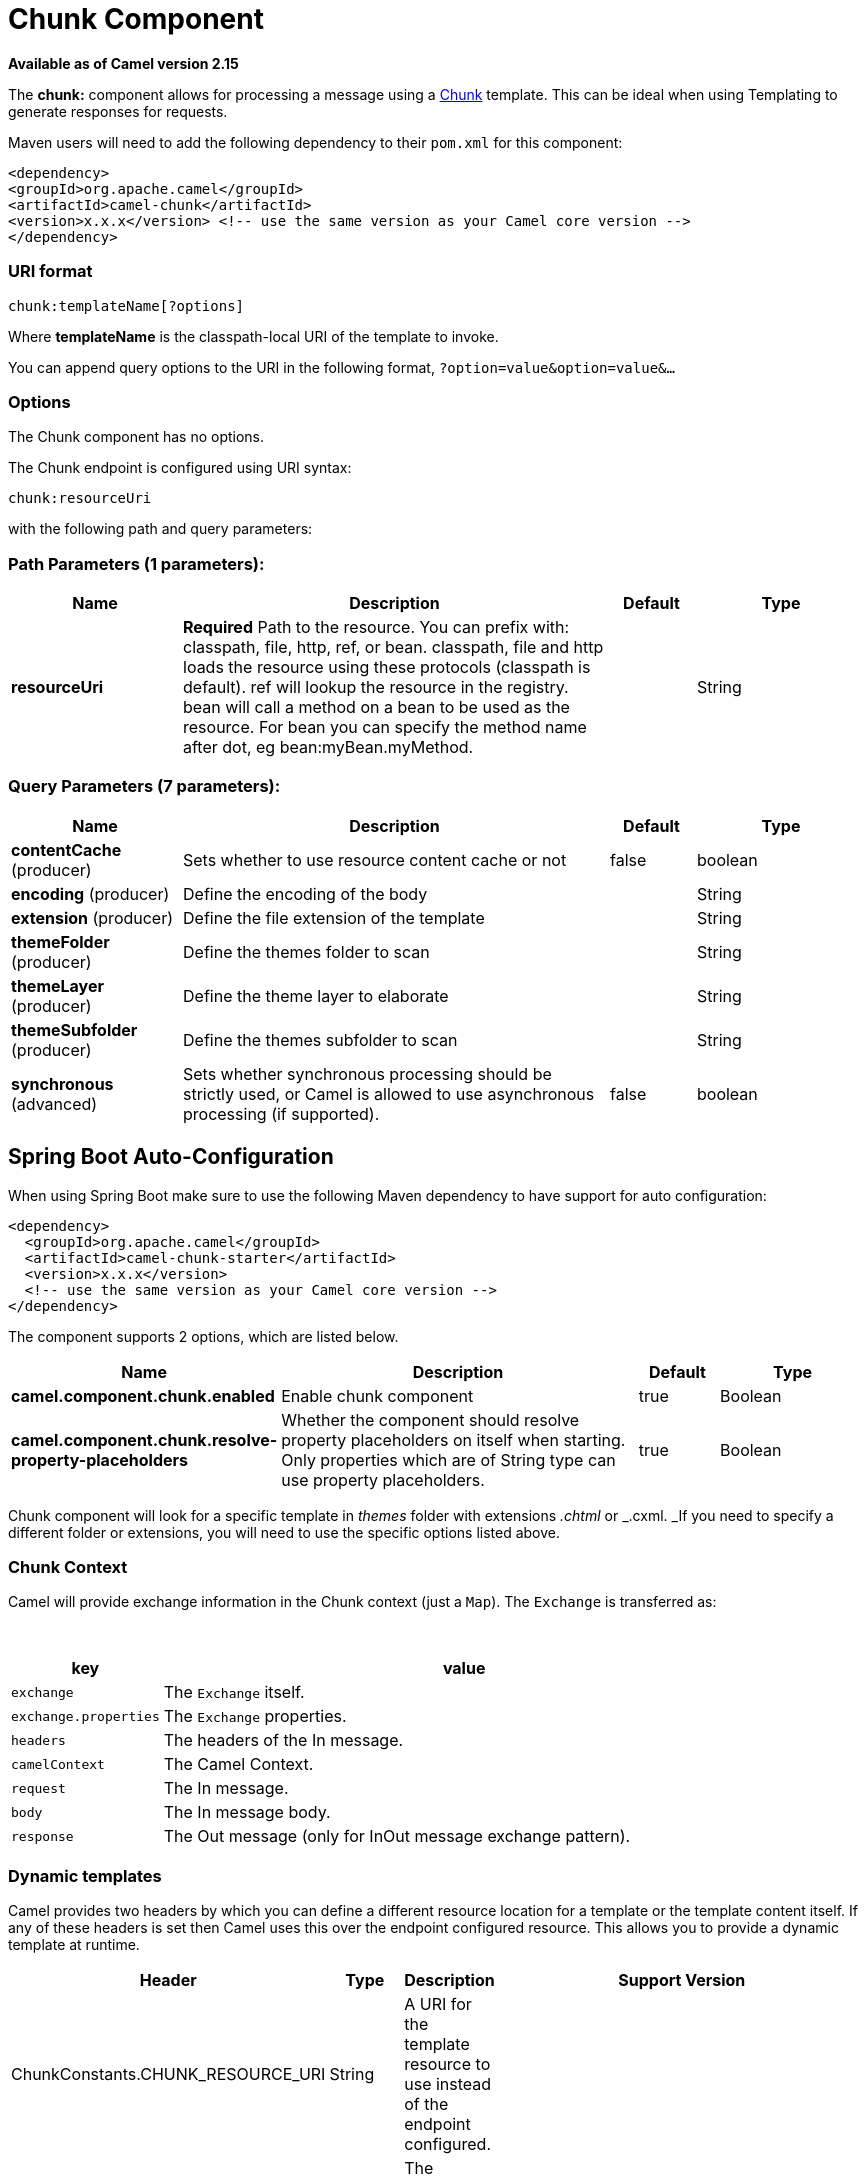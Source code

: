 [[chunk-component]]
= Chunk Component

*Available as of Camel version 2.15*


The *chunk:* component allows for processing a message using a
http://www.x5software.com/chunk/examples/ChunkExample?loc=en_US[Chunk] template.
This can be ideal when using Templating to
generate responses for requests.

Maven users will need to add the following dependency to
their `pom.xml` for this component:

[source,xml]
---------------------------------------------------------------------------------
<dependency>
<groupId>org.apache.camel</groupId>
<artifactId>camel-chunk</artifactId>
<version>x.x.x</version> <!-- use the same version as your Camel core version -->
</dependency>
---------------------------------------------------------------------------------

### URI format

[source,java]
----------------------------
chunk:templateName[?options]
----------------------------

Where *templateName* is the classpath-local URI of the template to
invoke.

You can append query options to the URI in the following
format, `?option=value&option=value&...`

### Options


// component options: START
The Chunk component has no options.
// component options: END



// endpoint options: START
The Chunk endpoint is configured using URI syntax:

----
chunk:resourceUri
----

with the following path and query parameters:

=== Path Parameters (1 parameters):


[width="100%",cols="2,5,^1,2",options="header"]
|===
| Name | Description | Default | Type
| *resourceUri* | *Required* Path to the resource. You can prefix with: classpath, file, http, ref, or bean. classpath, file and http loads the resource using these protocols (classpath is default). ref will lookup the resource in the registry. bean will call a method on a bean to be used as the resource. For bean you can specify the method name after dot, eg bean:myBean.myMethod. |  | String
|===


=== Query Parameters (7 parameters):


[width="100%",cols="2,5,^1,2",options="header"]
|===
| Name | Description | Default | Type
| *contentCache* (producer) | Sets whether to use resource content cache or not | false | boolean
| *encoding* (producer) | Define the encoding of the body |  | String
| *extension* (producer) | Define the file extension of the template |  | String
| *themeFolder* (producer) | Define the themes folder to scan |  | String
| *themeLayer* (producer) | Define the theme layer to elaborate |  | String
| *themeSubfolder* (producer) | Define the themes subfolder to scan |  | String
| *synchronous* (advanced) | Sets whether synchronous processing should be strictly used, or Camel is allowed to use asynchronous processing (if supported). | false | boolean
|===
// endpoint options: END
// spring-boot-auto-configure options: START
== Spring Boot Auto-Configuration

When using Spring Boot make sure to use the following Maven dependency to have support for auto configuration:

[source,xml]
----
<dependency>
  <groupId>org.apache.camel</groupId>
  <artifactId>camel-chunk-starter</artifactId>
  <version>x.x.x</version>
  <!-- use the same version as your Camel core version -->
</dependency>
----


The component supports 2 options, which are listed below.



[width="100%",cols="2,5,^1,2",options="header"]
|===
| Name | Description | Default | Type
| *camel.component.chunk.enabled* | Enable chunk component | true | Boolean
| *camel.component.chunk.resolve-property-placeholders* | Whether the component should resolve property placeholders on itself when starting. Only properties which are of String type can use property placeholders. | true | Boolean
|===
// spring-boot-auto-configure options: END



Chunk component will look for a specific template in _themes_ folder
with extensions _.chtml_ or _.cxml. _If you need to specify a different
folder or extensions, you will need to use the specific options listed
above.

### Chunk Context

Camel will provide exchange information in the Chunk context (just
a `Map`). The `Exchange` is transferred as:

 
[width="100%",cols="20%,80%",options="header",]
|=======================================================================
|key |value

|`exchange` |The `Exchange` itself.

|`exchange.properties` |The `Exchange` properties.

|`headers` |The headers of the In message.

|`camelContext` |The Camel Context.

|`request` |The In message.

|`body` |The In message body.

|`response` |The Out message (only for InOut message exchange pattern).
|=======================================================================

### Dynamic templates

Camel provides two headers by which you can define a different resource
location for a template or the template content itself. If any of these
headers is set then Camel uses this over the endpoint configured
resource. This allows you to provide a dynamic template at runtime.

[width="100%",cols="20%,10%,10%,60%",options="header",]
|=======================================================================
|Header |Type |Description |Support Version

|ChunkConstants.CHUNK_RESOURCE_URI |String |A URI for the template resource to use instead of the endpoint
configured. |

|ChunkConstants.CHUNK_TEMPLATE |String |The template to use instead of the endpoint configured. |
|=======================================================================

### Samples

For example you could use something like:

[source,java]
--------------------------
from("activemq:My.Queue").
to("chunk:template");
--------------------------

To use a Chunk template to formulate a response for a message for InOut
message exchanges (where there is a `JMSReplyTo` header).

If you want to use InOnly and consume the message and send it to another
destination you could use:

[source,java]
-----------------------------
from("activemq:My.Queue").
to("chunk:template").
to("activemq:Another.Queue");
-----------------------------

It's possible to specify what template the component should use
dynamically via a header, so for example:

[source,java]
------------------------------------------------------------------
from("direct:in").
setHeader(ChunkConstants.CHUNK_RESOURCE_URI).constant("template").
to("chunk:dummy");
------------------------------------------------------------------

An example of Chunk component options use:

[source,java]
---------------------------------------------------------------------------------------
from("direct:in").
to("chunk:file_example?themeFolder=template&themeSubfolder=subfolder&extension=chunk");
---------------------------------------------------------------------------------------

In this example Chunk component will look for the file
_file_example.chunk_ in the folder _template/subfolder._

### The Email Sample

In this sample we want to use Chunk templating for an order confirmation
email. The email template is laid out in Chunk as:

[source,java]
----------------------------------------------
 
Dear {$headers.lastName}, {$headers.firstName}

Thanks for the order of {$headers.item}.

Regards Camel Riders Bookstore
{$body}
----------------------------------------------

### See Also

* Configuring Camel
* Component
* Endpoint
* Getting Started